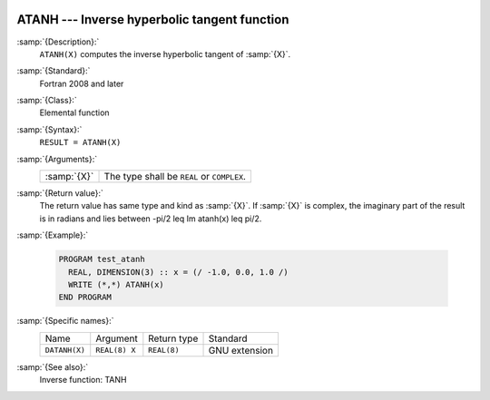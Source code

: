   .. _atanh:

ATANH --- Inverse hyperbolic tangent function
*********************************************

.. index:: ATANH

.. index:: DATANH

.. index:: area hyperbolic tangent

.. index:: inverse hyperbolic tangent

.. index:: hyperbolic function, tangent, inverse

.. index:: tangent, hyperbolic, inverse

:samp:`{Description}:`
  ``ATANH(X)`` computes the inverse hyperbolic tangent of :samp:`{X}`.

:samp:`{Standard}:`
  Fortran 2008 and later

:samp:`{Class}:`
  Elemental function

:samp:`{Syntax}:`
  ``RESULT = ATANH(X)``

:samp:`{Arguments}:`
  ===========  ==========================================
  :samp:`{X}`  The type shall be ``REAL`` or ``COMPLEX``.
  ===========  ==========================================

:samp:`{Return value}:`
  The return value has same type and kind as :samp:`{X}`. If :samp:`{X}` is
  complex, the imaginary part of the result is in radians and lies between
  -\pi/2 \leq \Im \atanh(x) \leq \pi/2.

:samp:`{Example}:`

  .. code-block:: fortran

    PROGRAM test_atanh
      REAL, DIMENSION(3) :: x = (/ -1.0, 0.0, 1.0 /)
      WRITE (*,*) ATANH(x)
    END PROGRAM

:samp:`{Specific names}:`
  =============  =============  ===========  =============
  Name           Argument       Return type  Standard
  ``DATANH(X)``  ``REAL(8) X``  ``REAL(8)``  GNU extension
  =============  =============  ===========  =============

:samp:`{See also}:`
  Inverse function: 
  TANH

